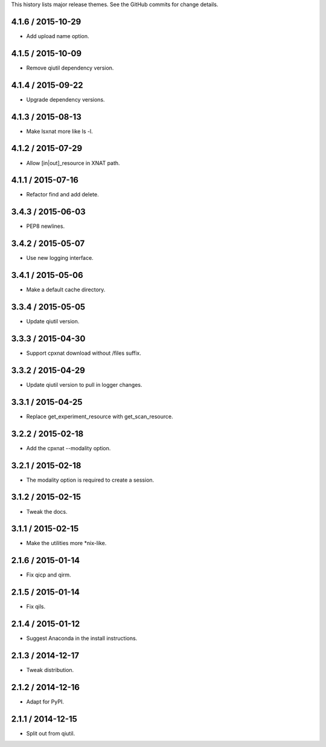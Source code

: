 This history lists major release themes. See the GitHub commits
for change details.

4.1.6 / 2015-10-29
------------------
* Add upload name option.

4.1.5 / 2015-10-09
------------------
* Remove qiutil dependency version.

4.1.4 / 2015-09-22
------------------
* Upgrade dependency versions.

4.1.3 / 2015-08-13
------------------
* Make lsxnat more like ls -l.

4.1.2 / 2015-07-29
------------------
* Allow [in|out]_resource in XNAT path.

4.1.1 / 2015-07-16
------------------
* Refactor find and add delete.

3.4.3 / 2015-06-03
------------------
* PEP8 newlines.

3.4.2 / 2015-05-07
------------------
* Use new logging interface.

3.4.1 / 2015-05-06
------------------
* Make a default cache directory.

3.3.4 / 2015-05-05
------------------
* Update qiutil version.

3.3.3 / 2015-04-30
------------------
* Support cpxnat download without /files suffix.

3.3.2 / 2015-04-29
------------------
* Update qiutil version to pull in logger changes.

3.3.1 / 2015-04-25
------------------
* Replace get_experiment_resource with get_scan_resource.

3.2.2 / 2015-02-18
------------------
* Add the cpxnat --modality option.

3.2.1 / 2015-02-18
------------------
* The modality option is required to create a session.

3.1.2 / 2015-02-15
------------------
* Tweak the docs.

3.1.1 / 2015-02-15
------------------
* Make the utilities more *nix-like.

2.1.6 / 2015-01-14
------------------
* Fix qicp and qirm.

2.1.5 / 2015-01-14
------------------
* Fix qils.

2.1.4 / 2015-01-12
------------------
* Suggest Anaconda in the install instructions.

2.1.3 / 2014-12-17
------------------
* Tweak distribution.

2.1.2 / 2014-12-16
------------------
* Adapt for PyPI.

2.1.1 / 2014-12-15
------------------
* Split out from qiutil.

